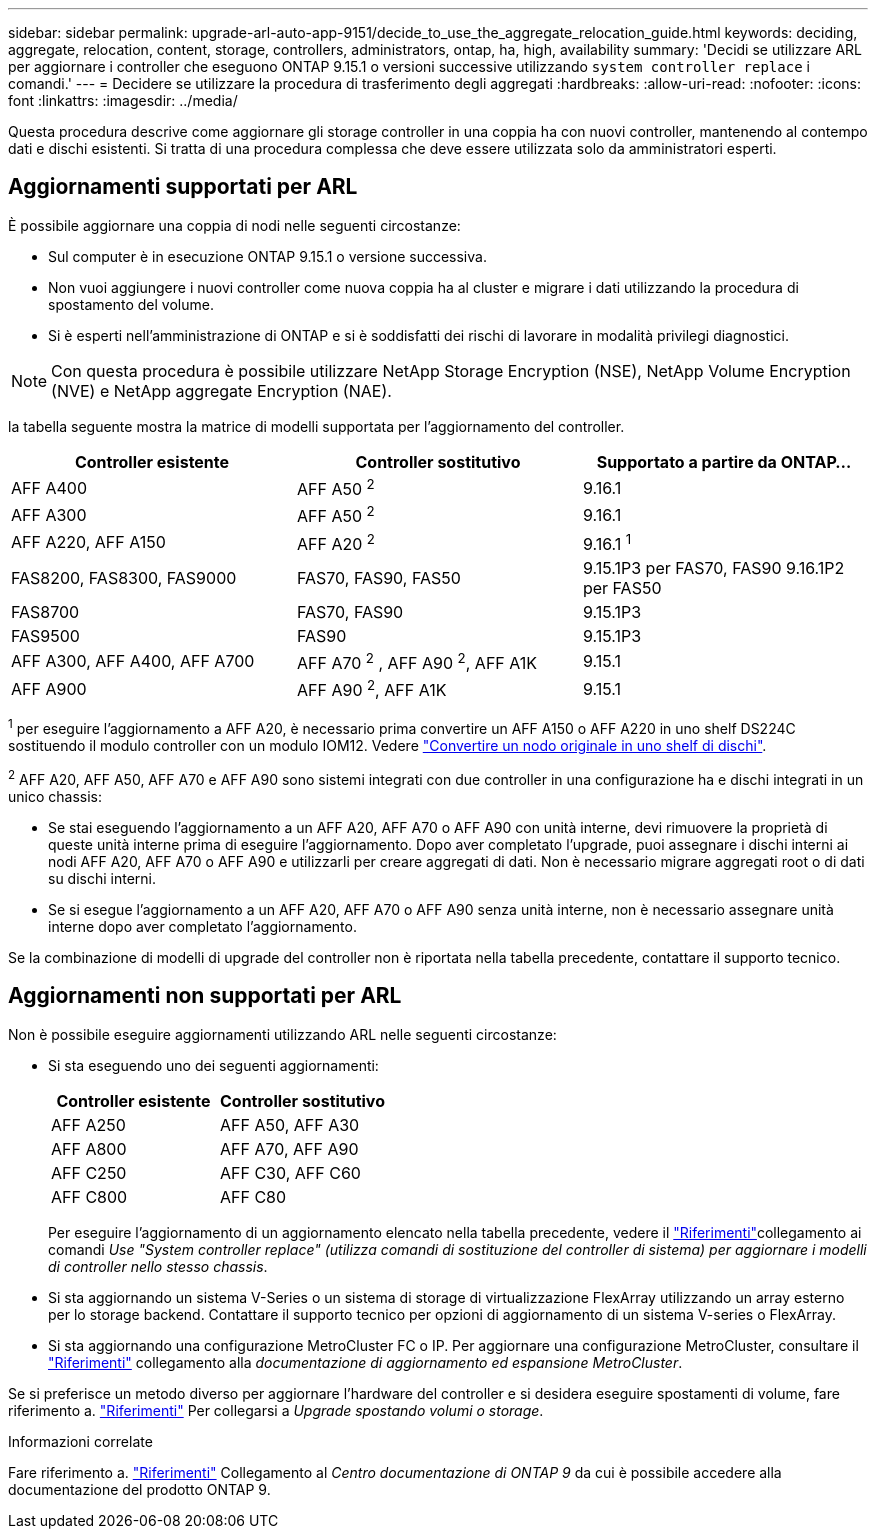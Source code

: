 ---
sidebar: sidebar 
permalink: upgrade-arl-auto-app-9151/decide_to_use_the_aggregate_relocation_guide.html 
keywords: deciding, aggregate, relocation, content, storage, controllers, administrators, ontap, ha, high, availability 
summary: 'Decidi se utilizzare ARL per aggiornare i controller che eseguono ONTAP 9.15.1 o versioni successive utilizzando `system controller replace` i comandi.' 
---
= Decidere se utilizzare la procedura di trasferimento degli aggregati
:hardbreaks:
:allow-uri-read: 
:nofooter: 
:icons: font
:linkattrs: 
:imagesdir: ../media/


[role="lead"]
Questa procedura descrive come aggiornare gli storage controller in una coppia ha con nuovi controller, mantenendo al contempo dati e dischi esistenti. Si tratta di una procedura complessa che deve essere utilizzata solo da amministratori esperti.



== Aggiornamenti supportati per ARL

È possibile aggiornare una coppia di nodi nelle seguenti circostanze:

* Sul computer è in esecuzione ONTAP 9.15.1 o versione successiva.
* Non vuoi aggiungere i nuovi controller come nuova coppia ha al cluster e migrare i dati utilizzando la procedura di spostamento del volume.
* Si è esperti nell'amministrazione di ONTAP e si è soddisfatti dei rischi di lavorare in modalità privilegi diagnostici.



NOTE: Con questa procedura è possibile utilizzare NetApp Storage Encryption (NSE), NetApp Volume Encryption (NVE) e NetApp aggregate Encryption (NAE).

[[sys_command_9151_supported_Systems]]la tabella seguente mostra la matrice di modelli supportata per l'aggiornamento del controller.

|===
| Controller esistente | Controller sostitutivo | Supportato a partire da ONTAP... 


| AFF A400 | AFF A50 ^2^ | 9.16.1 


| AFF A300 | AFF A50 ^2^ | 9.16.1 


| AFF A220, AFF A150 | AFF A20 ^2^ | 9.16.1 ^1^ 


| FAS8200, FAS8300, FAS9000 | FAS70, FAS90, FAS50 | 9.15.1P3 per FAS70, FAS90 9.16.1P2 per FAS50 


| FAS8700 | FAS70, FAS90 | 9.15.1P3 


| FAS9500 | FAS90 | 9.15.1P3 


| AFF A300, AFF A400, AFF A700 | AFF A70 ^2^ , AFF A90 ^2^, AFF A1K | 9.15.1 


| AFF A900 | AFF A90 ^2^, AFF A1K | 9.15.1 
|===
^1^ per eseguire l'aggiornamento a AFF A20, è necessario prima convertire un AFF A150 o AFF A220 in uno shelf DS224C sostituendo il modulo controller con un modulo IOM12. Vedere link:../upgrade/upgrade-convert-node-to-shelf.html["Convertire un nodo originale in uno shelf di dischi"].

^2^ AFF A20, AFF A50, AFF A70 e AFF A90 sono sistemi integrati con due controller in una configurazione ha e dischi integrati in un unico chassis:

* Se stai eseguendo l'aggiornamento a un AFF A20, AFF A70 o AFF A90 con unità interne, devi rimuovere la proprietà di queste unità interne prima di eseguire l'aggiornamento. Dopo aver completato l'upgrade, puoi assegnare i dischi interni ai nodi AFF A20, AFF A70 o AFF A90 e utilizzarli per creare aggregati di dati. Non è necessario migrare aggregati root o di dati su dischi interni.
* Se si esegue l'aggiornamento a un AFF A20, AFF A70 o AFF A90 senza unità interne, non è necessario assegnare unità interne dopo aver completato l'aggiornamento.


Se la combinazione di modelli di upgrade del controller non è riportata nella tabella precedente, contattare il supporto tecnico.



== Aggiornamenti non supportati per ARL

Non è possibile eseguire aggiornamenti utilizzando ARL nelle seguenti circostanze:

* Si sta eseguendo uno dei seguenti aggiornamenti:
+
|===
| Controller esistente | Controller sostitutivo 


| AFF A250 | AFF A50, AFF A30 


| AFF A800 | AFF A70, AFF A90 


| AFF C250 | AFF C30, AFF C60 


| AFF C800 | AFF C80 
|===
+
Per eseguire l'aggiornamento di un aggiornamento elencato nella tabella precedente, vedere il link:other_references.html["Riferimenti"]collegamento ai comandi _Use "System controller replace" (utilizza comandi di sostituzione del controller di sistema) per aggiornare i modelli di controller nello stesso chassis_.

* Si sta aggiornando un sistema V-Series o un sistema di storage di virtualizzazione FlexArray utilizzando un array esterno per lo storage backend. Contattare il supporto tecnico per opzioni di aggiornamento di un sistema V-series o FlexArray.
* Si sta aggiornando una configurazione MetroCluster FC o IP. Per aggiornare una configurazione MetroCluster, consultare il link:other_references.html["Riferimenti"] collegamento alla _documentazione di aggiornamento ed espansione MetroCluster_.


Se si preferisce un metodo diverso per aggiornare l'hardware del controller e si desidera eseguire spostamenti di volume, fare riferimento a. link:other_references.html["Riferimenti"] Per collegarsi a _Upgrade spostando volumi o storage_.

.Informazioni correlate
Fare riferimento a. link:other_references.html["Riferimenti"] Collegamento al _Centro documentazione di ONTAP 9_ da cui è possibile accedere alla documentazione del prodotto ONTAP 9.
